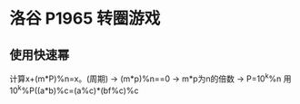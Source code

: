 * 洛谷 P1965 转圈游戏
** 使用快速幂
  计算x+(m*P)%n=x。(周期)  -> (m*p)%n==0 -> m*p为n的倍数 -> P=10^k%n
  用10^k%P((a*b)%c=(a%c)*(bf%c)%c
  
